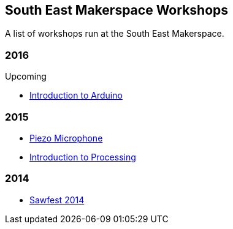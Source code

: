 == South East Makerspace Workshops ==

A list of workshops run at the South East Makerspace.

=== 2016 ===

.Upcoming
- https://wiki.southeastmakerspace.org/projects/workshops/2015/introduction_to_arduino[Introduction to Arduino]

=== 2015 ===

- https://wiki.southeastmakerspace.org/projects/workshops/2015/piezo_microphone[Piezo Microphone]
- https://wiki.southeastmakerspace.org/projects/workshops/2015/introduction_to_processing[Introduction to Processing]

=== 2014 ===

- https://wiki.southeastmakerspace.org/projects/workshops/2014/sawfest[Sawfest 2014]
